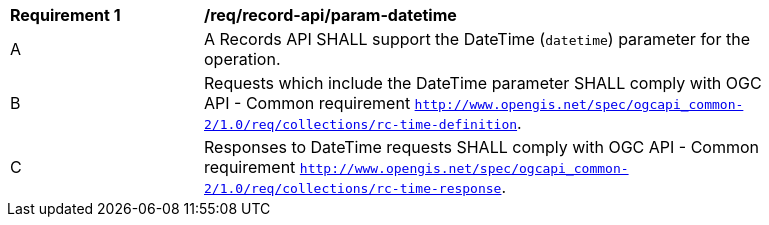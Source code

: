 [[req_record-api_param-datetime]]
[width="90%",cols="2,6a"]
|===
^|*Requirement {counter:req-id}* |*/req/record-api/param-datetime*
^|A |A Records API SHALL support the DateTime (`datetime`) parameter for the operation.
^|B |Requests which include the DateTime parameter SHALL comply with OGC API - Common requirement https://docs.ogc.org/DRAFTS/20-024.html#datetime-parameter-requirements[`http://www.opengis.net/spec/ogcapi_common-2/1.0/req/collections/rc-time-definition`].
^|C |Responses to DateTime requests SHALL comply with OGC API - Common requirement https://docs.ogc.org/DRAFTS/20-024.html#datetime-parameter-requirements[`http://www.opengis.net/spec/ogcapi_common-2/1.0/req/collections/rc-time-response`].
|===
